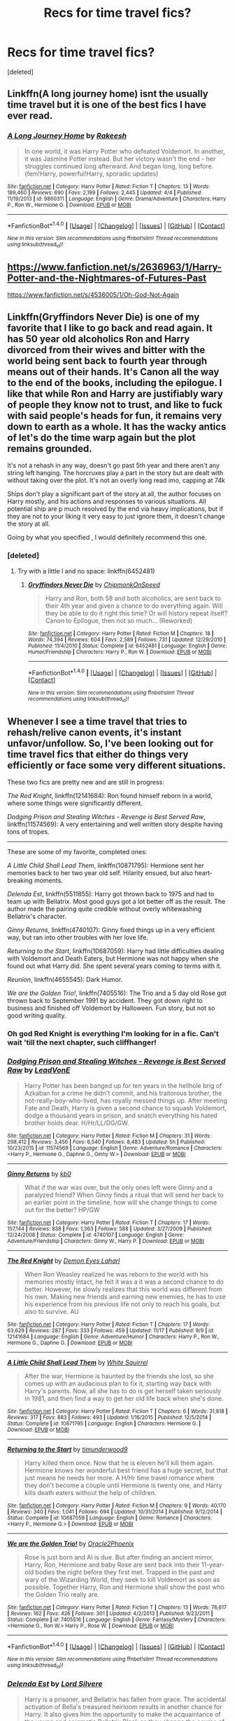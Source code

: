 #+TITLE: Recs for time travel fics?

* Recs for time travel fics?
:PROPERTIES:
:Score: 12
:DateUnix: 1480556510.0
:DateShort: 2016-Dec-01
:FlairText: Request
:END:
[deleted]


** Linkffn(A long journey home) isnt the usually time travel but it is one of the best fics I have ever read.
:PROPERTIES:
:Author: Distaly
:Score: 5
:DateUnix: 1480589225.0
:DateShort: 2016-Dec-01
:END:

*** [[http://www.fanfiction.net/s/9860311/1/][*/A Long Journey Home/*]] by [[https://www.fanfiction.net/u/236698/Rakeesh][/Rakeesh/]]

#+begin_quote
  In one world, it was Harry Potter who defeated Voldemort. In another, it was Jasmine Potter instead. But her victory wasn't the end - her struggles continued long afterward. And began long, long before. (fem!Harry, powerful!Harry, sporadic updates)
#+end_quote

^{/Site/: [[http://www.fanfiction.net/][fanfiction.net]] *|* /Category/: Harry Potter *|* /Rated/: Fiction T *|* /Chapters/: 13 *|* /Words/: 189,460 *|* /Reviews/: 690 *|* /Favs/: 2,199 *|* /Follows/: 2,445 *|* /Updated/: 4/4 *|* /Published/: 11/19/2013 *|* /id/: 9860311 *|* /Language/: English *|* /Genre/: Drama/Adventure *|* /Characters/: Harry P., Ron W., Hermione G. *|* /Download/: [[http://www.ff2ebook.com/old/ffn-bot/index.php?id=9860311&source=ff&filetype=epub][EPUB]] or [[http://www.ff2ebook.com/old/ffn-bot/index.php?id=9860311&source=ff&filetype=mobi][MOBI]]}

--------------

*FanfictionBot*^{1.4.0} *|* [[[https://github.com/tusing/reddit-ffn-bot/wiki/Usage][Usage]]] | [[[https://github.com/tusing/reddit-ffn-bot/wiki/Changelog][Changelog]]] | [[[https://github.com/tusing/reddit-ffn-bot/issues/][Issues]]] | [[[https://github.com/tusing/reddit-ffn-bot/][GitHub]]] | [[[https://www.reddit.com/message/compose?to=tusing][Contact]]]

^{/New in this version: Slim recommendations using/ ffnbot!slim! /Thread recommendations using/ linksub(thread_id)!}
:PROPERTIES:
:Author: FanfictionBot
:Score: 1
:DateUnix: 1480589244.0
:DateShort: 2016-Dec-01
:END:


** [[https://www.fanfiction.net/s/2636963/1/Harry-Potter-and-the-Nightmares-of-Futures-Past]]

[[https://www.fanfiction.net/s/4536005/1/Oh-God-Not-Again]]
:PROPERTIES:
:Author: CryptidGrimnoir
:Score: 3
:DateUnix: 1480559895.0
:DateShort: 2016-Dec-01
:END:


** Linkffn(Gryffindors Never Die) is one of my favorite that I like to go back and read again. It has 50 year old alcoholics Ron and Harry divorced from their wives and bitter with the world being sent back to fourth year through means out of their hands. It's Canon all the way to the end of the books, including the epilogue. I like that while Ron and Harry are justifiably wary of people they know not to trust, and like to fuck with said people's heads for fun, it remains very down to earth as a whole. It has the wacky antics of let's do the time warp again but the plot remains grounded.

It's not a rehash in any way, doesn't go past 5th year and there aren't any string left hanging. The horcruxes play a part in the story but are dealt with without taking over the plot. It's not an overly long read imo, capping at 74k

Ships don't play a significant part of the story at all, the author focuses on Harry mostly, and his actions and responses to various situations. All potential ship are p much resolved by the end via heavy implications, but if they are not to your liking it very easy to just ignore them, it doesn't change the story at all.

Going by what you specified , I would definitely recommend this one.
:PROPERTIES:
:Author: difinity1
:Score: 3
:DateUnix: 1480629418.0
:DateShort: 2016-Dec-02
:END:

*** [deleted]
:PROPERTIES:
:Score: 1
:DateUnix: 1480635349.0
:DateShort: 2016-Dec-02
:END:

**** Try with a little l and no space: linkffn(6452481)
:PROPERTIES:
:Score: 1
:DateUnix: 1480663245.0
:DateShort: 2016-Dec-02
:END:

***** [[http://www.fanfiction.net/s/6452481/1/][*/Gryffindors Never Die/*]] by [[https://www.fanfiction.net/u/1004602/ChipmonkOnSpeed][/ChipmonkOnSpeed/]]

#+begin_quote
  Harry and Ron, both 58 and both alcoholics, are sent back to their 4th year and given a chance to do everything again. Will they be able to do it right this time? Or will history repeat itself? Canon to Epilogue, then not so much... (Reworked)
#+end_quote

^{/Site/: [[http://www.fanfiction.net/][fanfiction.net]] *|* /Category/: Harry Potter *|* /Rated/: Fiction M *|* /Chapters/: 18 *|* /Words/: 74,394 *|* /Reviews/: 604 *|* /Favs/: 2,589 *|* /Follows/: 731 *|* /Updated/: 12/29/2010 *|* /Published/: 11/4/2010 *|* /Status/: Complete *|* /id/: 6452481 *|* /Language/: English *|* /Genre/: Humor/Friendship *|* /Characters/: Harry P., Ron W. *|* /Download/: [[http://www.ff2ebook.com/old/ffn-bot/index.php?id=6452481&source=ff&filetype=epub][EPUB]] or [[http://www.ff2ebook.com/old/ffn-bot/index.php?id=6452481&source=ff&filetype=mobi][MOBI]]}

--------------

*FanfictionBot*^{1.4.0} *|* [[[https://github.com/tusing/reddit-ffn-bot/wiki/Usage][Usage]]] | [[[https://github.com/tusing/reddit-ffn-bot/wiki/Changelog][Changelog]]] | [[[https://github.com/tusing/reddit-ffn-bot/issues/][Issues]]] | [[[https://github.com/tusing/reddit-ffn-bot/][GitHub]]] | [[[https://www.reddit.com/message/compose?to=tusing][Contact]]]

^{/New in this version: Slim recommendations using/ ffnbot!slim! /Thread recommendations using/ linksub(thread_id)!}
:PROPERTIES:
:Author: FanfictionBot
:Score: 1
:DateUnix: 1480663378.0
:DateShort: 2016-Dec-02
:END:


** Whenever I see a time travel that tries to rehash/relive canon events, it's instant unfavor/unfollow. So, I've been looking out for time travel fics that either do things very efficiently or face some very different situations.

These two fics are pretty new and are still in progress:

/The Red Knight/, linkffn(12141684): Ron found himself reborn in a world, where some things were significantly different.

/Dodging Prison and Stealing Witches - Revenge is Best Served Raw/, linkffn(11574569): A very entertaining and well written story despite having tons of tropes.

--------------

These are some of my favorite, completed ones:

/A Little Child Shall Lead Them/, linkffn(10871795): Hermione sent her memories back to her two year old self. Hilarity ensued, but also heart-breaking moments.

/Delenda Est/, linkffn(5511855): Harry got thrown back to 1975 and had to team up with Bellatrix. Most good guys got a lot better off as the result. The author made the pairing quite credible without overly whitewashing Bellatrix's character.

/Ginny Returns/, linkffn(4740107): Ginny fixed things up in a very efficient way, but ran into other troubles with her love life.

/Returning to the Start/, linkffn(10687059): Harry had little difficulties dealing with Voldemort and Death Eaters, but Hermione was not happy when she found out what Harry did. She spent several years coming to terms with it.

/Reunion/, linkffn(4655545): Dark Humor.

/We are the Golden Trio!/, linkffn(7405516): The Trio and a 5 day old Rose got thrown back to September 1991 by accident. They got down right to business and finished off Voldemort by Halloween. Fun story, but not so good writing quality.
:PROPERTIES:
:Author: InquisitorCOC
:Score: 5
:DateUnix: 1480563513.0
:DateShort: 2016-Dec-01
:END:

*** Oh god Red Knight is everything I'm looking for in a fic. Can't wait 'till the next chapter, such cliffhanger!
:PROPERTIES:
:Author: KayanRider
:Score: 3
:DateUnix: 1480680493.0
:DateShort: 2016-Dec-02
:END:


*** [[http://www.fanfiction.net/s/11574569/1/][*/Dodging Prison and Stealing Witches - Revenge is Best Served Raw/*]] by [[https://www.fanfiction.net/u/6791440/LeadVonE][/LeadVonE/]]

#+begin_quote
  Harry Potter has been banged up for ten years in the hellhole brig of Azkaban for a crime he didn't commit, and his traitorous brother, the not-really-boy-who-lived, has royally messed things up. After meeting Fate and Death, Harry is given a second chance to squash Voldemort, dodge a thousand years in prison, and snatch everything his hated brother holds dear. H/Hr/LL/DG/GW.
#+end_quote

^{/Site/: [[http://www.fanfiction.net/][fanfiction.net]] *|* /Category/: Harry Potter *|* /Rated/: Fiction M *|* /Chapters/: 31 *|* /Words/: 298,412 *|* /Reviews/: 3,456 *|* /Favs/: 6,540 *|* /Follows/: 8,483 *|* /Updated/: 5h *|* /Published/: 10/23/2015 *|* /id/: 11574569 *|* /Language/: English *|* /Genre/: Adventure/Romance *|* /Characters/: <Harry P., Hermione G., Daphne G., Ginny W.> *|* /Download/: [[http://www.ff2ebook.com/old/ffn-bot/index.php?id=11574569&source=ff&filetype=epub][EPUB]] or [[http://www.ff2ebook.com/old/ffn-bot/index.php?id=11574569&source=ff&filetype=mobi][MOBI]]}

--------------

[[http://www.fanfiction.net/s/4740107/1/][*/Ginny Returns/*]] by [[https://www.fanfiction.net/u/1251524/kb0][/kb0/]]

#+begin_quote
  What if the war was over, but the only ones left were Ginny and a paralyzed friend? When Ginny finds a ritual that will send her back to an earlier point in the timeline, how will she change things to come out for the better? HP/GW
#+end_quote

^{/Site/: [[http://www.fanfiction.net/][fanfiction.net]] *|* /Category/: Harry Potter *|* /Rated/: Fiction T *|* /Chapters/: 17 *|* /Words/: 157,144 *|* /Reviews/: 838 *|* /Favs/: 1,363 *|* /Follows/: 588 *|* /Updated/: 3/27/2009 *|* /Published/: 12/24/2008 *|* /Status/: Complete *|* /id/: 4740107 *|* /Language/: English *|* /Genre/: Adventure/Friendship *|* /Characters/: Ginny W., Harry P. *|* /Download/: [[http://www.ff2ebook.com/old/ffn-bot/index.php?id=4740107&source=ff&filetype=epub][EPUB]] or [[http://www.ff2ebook.com/old/ffn-bot/index.php?id=4740107&source=ff&filetype=mobi][MOBI]]}

--------------

[[http://www.fanfiction.net/s/12141684/1/][*/The Red Knight/*]] by [[https://www.fanfiction.net/u/335892/Demon-Eyes-Laharl][/Demon Eyes Laharl/]]

#+begin_quote
  When Ron Weasley realized he was reborn to the world with his memories mostly intact, he felt it was a it was a second chance to do better. However, he slowly realizes that this world was different from his own. Making new friends and earning new enemies, he has to use his experience from his previous life not only to reach his goals, but also to survive. AU
#+end_quote

^{/Site/: [[http://www.fanfiction.net/][fanfiction.net]] *|* /Category/: Harry Potter *|* /Rated/: Fiction T *|* /Chapters/: 17 *|* /Words/: 63,629 *|* /Reviews/: 287 *|* /Favs/: 333 *|* /Follows/: 459 *|* /Updated/: 11/17 *|* /Published/: 9/9 *|* /id/: 12141684 *|* /Language/: English *|* /Genre/: Adventure/Humor *|* /Characters/: Harry P., Ron W., Hermione G., Daphne G. *|* /Download/: [[http://www.ff2ebook.com/old/ffn-bot/index.php?id=12141684&source=ff&filetype=epub][EPUB]] or [[http://www.ff2ebook.com/old/ffn-bot/index.php?id=12141684&source=ff&filetype=mobi][MOBI]]}

--------------

[[http://www.fanfiction.net/s/10871795/1/][*/A Little Child Shall Lead Them/*]] by [[https://www.fanfiction.net/u/5339762/White-Squirrel][/White Squirrel/]]

#+begin_quote
  After the war, Hermione is haunted by the friends she lost, so she comes up with an audacious plan to fix it, starting way back with Harry's parents. Now, all she has to do is get herself taken seriously in 1981, and then find a way to get her old life back when she's done.
#+end_quote

^{/Site/: [[http://www.fanfiction.net/][fanfiction.net]] *|* /Category/: Harry Potter *|* /Rated/: Fiction T *|* /Chapters/: 6 *|* /Words/: 31,818 *|* /Reviews/: 317 *|* /Favs/: 883 *|* /Follows/: 493 *|* /Updated/: 1/16/2015 *|* /Published/: 12/5/2014 *|* /Status/: Complete *|* /id/: 10871795 *|* /Language/: English *|* /Characters/: Hermione G. *|* /Download/: [[http://www.ff2ebook.com/old/ffn-bot/index.php?id=10871795&source=ff&filetype=epub][EPUB]] or [[http://www.ff2ebook.com/old/ffn-bot/index.php?id=10871795&source=ff&filetype=mobi][MOBI]]}

--------------

[[http://www.fanfiction.net/s/10687059/1/][*/Returning to the Start/*]] by [[https://www.fanfiction.net/u/1816893/timunderwood9][/timunderwood9/]]

#+begin_quote
  Harry killed them once. Now that he is eleven he'll kill them again. Hermione knows her wonderful best friend has a huge secret, but that just means he needs her more. A H/Hr time travel romance where they don't become a couple until Hermione is twenty one, and Harry kills death eaters without the help of children.
#+end_quote

^{/Site/: [[http://www.fanfiction.net/][fanfiction.net]] *|* /Category/: Harry Potter *|* /Rated/: Fiction M *|* /Chapters/: 9 *|* /Words/: 40,170 *|* /Reviews/: 340 *|* /Favs/: 1,041 *|* /Follows/: 694 *|* /Updated/: 10/31/2014 *|* /Published/: 9/12/2014 *|* /Status/: Complete *|* /id/: 10687059 *|* /Language/: English *|* /Genre/: Romance *|* /Characters/: <Harry P., Hermione G.> *|* /Download/: [[http://www.ff2ebook.com/old/ffn-bot/index.php?id=10687059&source=ff&filetype=epub][EPUB]] or [[http://www.ff2ebook.com/old/ffn-bot/index.php?id=10687059&source=ff&filetype=mobi][MOBI]]}

--------------

[[http://www.fanfiction.net/s/7405516/1/][*/We are the Golden Trio!/*]] by [[https://www.fanfiction.net/u/2711015/Oracle2Phoenix][/Oracle2Phoenix/]]

#+begin_quote
  Rose is just born and Al is due. But after finding an ancient mirror, Harry, Ron, Hermione and baby Rose are sent back into their 11-year-old bodies the night before they first met. Trapped in the past and wary of the Wizarding World, they seek to kill Voldemort as soon as possible. Together Harry, Ron and Hermione shall show the past who the Golden Trio really are.
#+end_quote

^{/Site/: [[http://www.fanfiction.net/][fanfiction.net]] *|* /Category/: Harry Potter *|* /Rated/: Fiction T *|* /Chapters/: 13 *|* /Words/: 76,617 *|* /Reviews/: 162 *|* /Favs/: 426 *|* /Follows/: 301 *|* /Updated/: 4/2/2013 *|* /Published/: 9/23/2011 *|* /Status/: Complete *|* /id/: 7405516 *|* /Language/: English *|* /Genre/: Fantasy/Mystery *|* /Characters/: <Hermione G., Ron W.> Harry P., Rose W. *|* /Download/: [[http://www.ff2ebook.com/old/ffn-bot/index.php?id=7405516&source=ff&filetype=epub][EPUB]] or [[http://www.ff2ebook.com/old/ffn-bot/index.php?id=7405516&source=ff&filetype=mobi][MOBI]]}

--------------

*FanfictionBot*^{1.4.0} *|* [[[https://github.com/tusing/reddit-ffn-bot/wiki/Usage][Usage]]] | [[[https://github.com/tusing/reddit-ffn-bot/wiki/Changelog][Changelog]]] | [[[https://github.com/tusing/reddit-ffn-bot/issues/][Issues]]] | [[[https://github.com/tusing/reddit-ffn-bot/][GitHub]]] | [[[https://www.reddit.com/message/compose?to=tusing][Contact]]]

^{/New in this version: Slim recommendations using/ ffnbot!slim! /Thread recommendations using/ linksub(thread_id)!}
:PROPERTIES:
:Author: FanfictionBot
:Score: 1
:DateUnix: 1480563571.0
:DateShort: 2016-Dec-01
:END:


*** [[http://www.fanfiction.net/s/5511855/1/][*/Delenda Est/*]] by [[https://www.fanfiction.net/u/116880/Lord-Silvere][/Lord Silvere/]]

#+begin_quote
  Harry is a prisoner, and Bellatrix has fallen from grace. The accidental activation of Bella's treasured heirloom results in another chance for Harry. It also gives him the opportunity to make the acquaintance of the young and enigmatic Bellatrix Black as they change the course of history.
#+end_quote

^{/Site/: [[http://www.fanfiction.net/][fanfiction.net]] *|* /Category/: Harry Potter *|* /Rated/: Fiction T *|* /Chapters/: 46 *|* /Words/: 392,449 *|* /Reviews/: 7,135 *|* /Favs/: 10,445 *|* /Follows/: 7,297 *|* /Updated/: 9/21/2013 *|* /Published/: 11/14/2009 *|* /Status/: Complete *|* /id/: 5511855 *|* /Language/: English *|* /Characters/: Harry P., Bellatrix L. *|* /Download/: [[http://www.ff2ebook.com/old/ffn-bot/index.php?id=5511855&source=ff&filetype=epub][EPUB]] or [[http://www.ff2ebook.com/old/ffn-bot/index.php?id=5511855&source=ff&filetype=mobi][MOBI]]}

--------------

[[http://www.fanfiction.net/s/4655545/1/][*/Reunion/*]] by [[https://www.fanfiction.net/u/686093/Rorschach-s-Blot][/Rorschach's Blot/]]

#+begin_quote
  It all starts with Hogwarts' Class Reunion.
#+end_quote

^{/Site/: [[http://www.fanfiction.net/][fanfiction.net]] *|* /Category/: Harry Potter *|* /Rated/: Fiction M *|* /Chapters/: 20 *|* /Words/: 61,134 *|* /Reviews/: 1,757 *|* /Favs/: 4,594 *|* /Follows/: 3,355 *|* /Updated/: 3/2/2013 *|* /Published/: 11/14/2008 *|* /Status/: Complete *|* /id/: 4655545 *|* /Language/: English *|* /Genre/: Humor *|* /Download/: [[http://www.ff2ebook.com/old/ffn-bot/index.php?id=4655545&source=ff&filetype=epub][EPUB]] or [[http://www.ff2ebook.com/old/ffn-bot/index.php?id=4655545&source=ff&filetype=mobi][MOBI]]}

--------------

*FanfictionBot*^{1.4.0} *|* [[[https://github.com/tusing/reddit-ffn-bot/wiki/Usage][Usage]]] | [[[https://github.com/tusing/reddit-ffn-bot/wiki/Changelog][Changelog]]] | [[[https://github.com/tusing/reddit-ffn-bot/issues/][Issues]]] | [[[https://github.com/tusing/reddit-ffn-bot/][GitHub]]] | [[[https://www.reddit.com/message/compose?to=tusing][Contact]]]

^{/New in this version: Slim recommendations using/ ffnbot!slim! /Thread recommendations using/ linksub(thread_id)!}
:PROPERTIES:
:Author: FanfictionBot
:Score: 1
:DateUnix: 1480563575.0
:DateShort: 2016-Dec-01
:END:


** The only Peggy Sue I take seriously: linkffn(2784785)
:PROPERTIES:
:Author: T0lias
:Score: 2
:DateUnix: 1480561514.0
:DateShort: 2016-Dec-01
:END:

*** [[http://www.fanfiction.net/s/2784785/1/][*/Lets do the Time Warp Again/*]] by [[https://www.fanfiction.net/u/686093/Rorschach-s-Blot][/Rorschach's Blot/]]

#+begin_quote
  A potions accident throws Harry back in time into his younger self's body, he decides to go nuts and do everything he's ever wanted to do . . . and get revenge on everyone.
#+end_quote

^{/Site/: [[http://www.fanfiction.net/][fanfiction.net]] *|* /Category/: Harry Potter *|* /Rated/: Fiction M *|* /Chapters/: 11 *|* /Words/: 36,402 *|* /Reviews/: 1,970 *|* /Favs/: 4,431 *|* /Follows/: 1,504 *|* /Updated/: 5/3/2006 *|* /Published/: 2/4/2006 *|* /Status/: Complete *|* /id/: 2784785 *|* /Language/: English *|* /Genre/: Humor/Humor *|* /Characters/: Harry P. *|* /Download/: [[http://www.ff2ebook.com/old/ffn-bot/index.php?id=2784785&source=ff&filetype=epub][EPUB]] or [[http://www.ff2ebook.com/old/ffn-bot/index.php?id=2784785&source=ff&filetype=mobi][MOBI]]}

--------------

*FanfictionBot*^{1.4.0} *|* [[[https://github.com/tusing/reddit-ffn-bot/wiki/Usage][Usage]]] | [[[https://github.com/tusing/reddit-ffn-bot/wiki/Changelog][Changelog]]] | [[[https://github.com/tusing/reddit-ffn-bot/issues/][Issues]]] | [[[https://github.com/tusing/reddit-ffn-bot/][GitHub]]] | [[[https://www.reddit.com/message/compose?to=tusing][Contact]]]

^{/New in this version: Slim recommendations using/ ffnbot!slim! /Thread recommendations using/ linksub(thread_id)!}
:PROPERTIES:
:Author: FanfictionBot
:Score: 1
:DateUnix: 1480561530.0
:DateShort: 2016-Dec-01
:END:


** I want to make sure I understand this correctly - while those are your preferences, you're open to any suggestion?
:PROPERTIES:
:Author: midasgoldentouch
:Score: 1
:DateUnix: 1480565236.0
:DateShort: 2016-Dec-01
:END:


** Sorry for throwing these at you without any details, but there's just so many of them.

linkffn(after the fall by mctazman; at the end of all things by snugglekitten69; three's the charm by misschsparkles; the life we all deserve by the determined witch; whiskey time travel by Private Jenkins; the second time around by zilchnil; )

I could keep going but I'm on mobile and it's a pain in the ass. There's so many flavors of time travel too! There's the soul-only type, old me/young me, groundhog day, dimension transfer, dimension hopper, the summoned, video game plot. That might be all of them actually. Regardless probably a solid half of my follows have some use of the above plots.
:PROPERTIES:
:Score: 1
:DateUnix: 1480663180.0
:DateShort: 2016-Dec-02
:END:

*** [[http://www.fanfiction.net/s/11233445/1/][*/Whiskey Time Travel/*]] by [[https://www.fanfiction.net/u/1556516/Private-Jenkins][/Private Jenkins/]]

#+begin_quote
  When Unspeakable Harry Potter wakes up in 1976, he determines he's either A: In the past. Or B: In a mental hospital. At least the firewhiskey still tastes the same. Waiting tables at the Three Broomsticks, drunken death eater bar fights, annoying an attractive but pushy auror, and avoiding his mother's crush on him is just another day in the life of Harry Potter, 1976
#+end_quote

^{/Site/: [[http://www.fanfiction.net/][fanfiction.net]] *|* /Category/: Harry Potter *|* /Rated/: Fiction T *|* /Chapters/: 6 *|* /Words/: 32,153 *|* /Reviews/: 1,026 *|* /Favs/: 5,130 *|* /Follows/: 6,507 *|* /Updated/: 8/11 *|* /Published/: 5/7/2015 *|* /id/: 11233445 *|* /Language/: English *|* /Genre/: Adventure/Humor *|* /Characters/: Harry P., Amelia B., Rosmerta, Nicolas F. *|* /Download/: [[http://www.ff2ebook.com/old/ffn-bot/index.php?id=11233445&source=ff&filetype=epub][EPUB]] or [[http://www.ff2ebook.com/old/ffn-bot/index.php?id=11233445&source=ff&filetype=mobi][MOBI]]}

--------------

[[http://www.fanfiction.net/s/9934010/1/][*/The Second Time Around/*]] by [[https://www.fanfiction.net/u/4725117/ZilchNil][/ZilchNil/]]

#+begin_quote
  What happens when Harry, presented with an opportunity to return to the past, charges ahead in true Potter style? With little to no regard of consequences or plans of any sort? Rating is for language and adult situations.
#+end_quote

^{/Site/: [[http://www.fanfiction.net/][fanfiction.net]] *|* /Category/: Harry Potter *|* /Rated/: Fiction M *|* /Chapters/: 20 *|* /Words/: 84,513 *|* /Reviews/: 862 *|* /Favs/: 3,260 *|* /Follows/: 4,494 *|* /Updated/: 5/22 *|* /Published/: 12/17/2013 *|* /id/: 9934010 *|* /Language/: English *|* /Genre/: Adventure/Humor *|* /Characters/: Harry P., N. Tonks *|* /Download/: [[http://www.ff2ebook.com/old/ffn-bot/index.php?id=9934010&source=ff&filetype=epub][EPUB]] or [[http://www.ff2ebook.com/old/ffn-bot/index.php?id=9934010&source=ff&filetype=mobi][MOBI]]}

--------------

[[http://www.fanfiction.net/s/11955777/1/][*/After the Fall/*]] by [[https://www.fanfiction.net/u/7217172/mctazman][/mctazman/]]

#+begin_quote
  When Harry gets killed in the Forbidden Forrest, he learns that he made a big mistake. One he gets a chance to correct. A re-do fic, obviously. Rating is just in case, may be lowered once finished.
#+end_quote

^{/Site/: [[http://www.fanfiction.net/][fanfiction.net]] *|* /Category/: Harry Potter *|* /Rated/: Fiction M *|* /Chapters/: 15 *|* /Words/: 39,565 *|* /Reviews/: 255 *|* /Favs/: 773 *|* /Follows/: 1,385 *|* /Updated/: 11/28 *|* /Published/: 5/20 *|* /id/: 11955777 *|* /Language/: English *|* /Genre/: Adventure *|* /Characters/: <Harry P., Hermione G.> *|* /Download/: [[http://www.ff2ebook.com/old/ffn-bot/index.php?id=11955777&source=ff&filetype=epub][EPUB]] or [[http://www.ff2ebook.com/old/ffn-bot/index.php?id=11955777&source=ff&filetype=mobi][MOBI]]}

--------------

[[http://www.fanfiction.net/s/8806745/1/][*/At The End Of All Things/*]] by [[https://www.fanfiction.net/u/1595021/SnuggleKitten69][/SnuggleKitten69/]]

#+begin_quote
  When Hermione dies, Harry is willing to do anything to save her. Lunar Harmony. Weasley bashing. Redo. Femslash. Time travel. Harem. Major character death. Super!Harry. Grey!Harry. Independent!Harry. Allusions to physical violence, emotional abuse, physical abuse, and rape by a teacher.
#+end_quote

^{/Site/: [[http://www.fanfiction.net/][fanfiction.net]] *|* /Category/: Harry Potter *|* /Rated/: Fiction T *|* /Chapters/: 23 *|* /Words/: 177,487 *|* /Reviews/: 1,114 *|* /Favs/: 2,872 *|* /Follows/: 3,868 *|* /Updated/: 11/24 *|* /Published/: 12/17/2012 *|* /id/: 8806745 *|* /Language/: English *|* /Characters/: Harry P., Hermione G., Luna L., Padma P. *|* /Download/: [[http://www.ff2ebook.com/old/ffn-bot/index.php?id=8806745&source=ff&filetype=epub][EPUB]] or [[http://www.ff2ebook.com/old/ffn-bot/index.php?id=8806745&source=ff&filetype=mobi][MOBI]]}

--------------

[[http://www.fanfiction.net/s/12250271/1/][*/Hitch/*]] by [[https://www.fanfiction.net/u/4824822/Lady-Aster-Bleu][/Lady Aster Bleu/]]

#+begin_quote
  13 year old, Kevin Barr was sent to spend the summer with his aunt in Podunk Nebraska. On the last few weeks Kevin has to stay with her, she abandons him, leaving him in the middle of nowhere. Upon gathering all of his belongings and his new revolver his aunt got him, Kevin embarks on a hitchhiking journey back to Peach Creek, Arizona. Based off the 2011 movie, Hick.
#+end_quote

^{/Site/: [[http://www.fanfiction.net/][fanfiction.net]] *|* /Category/: Ed, Edd n Eddy *|* /Rated/: Fiction M *|* /Words/: 2,454 *|* /Published/: 11/27 *|* /id/: 12250271 *|* /Language/: English *|* /Genre/: Drama *|* /Characters/: Kevin, OC *|* /Download/: [[http://www.ff2ebook.com/old/ffn-bot/index.php?id=12250271&source=ff&filetype=epub][EPUB]] or [[http://www.ff2ebook.com/old/ffn-bot/index.php?id=12250271&source=ff&filetype=mobi][MOBI]]}

--------------

[[http://www.fanfiction.net/s/8326928/1/][*/Three's The Charm/*]] by [[https://www.fanfiction.net/u/2016918/MissCHSparkles][/MissCHSparkles/]]

#+begin_quote
  Time Travel. It's the end of the Battle of Hogwarts but the price has been high. The Golden Trio dearly wished that they could have done more to save lives and fate decides to grant their wish. Follow them as they redo their years at Hogwarts, starting from First year and work to make a difference in the wizarding world. All while trying to keep their true selves a secret.
#+end_quote

^{/Site/: [[http://www.fanfiction.net/][fanfiction.net]] *|* /Category/: Harry Potter *|* /Rated/: Fiction T *|* /Chapters/: 34 *|* /Words/: 142,174 *|* /Reviews/: 2,975 *|* /Favs/: 4,681 *|* /Follows/: 6,220 *|* /Updated/: 11/14 *|* /Published/: 7/16/2012 *|* /id/: 8326928 *|* /Language/: English *|* /Genre/: Adventure/Hurt/Comfort *|* /Characters/: Harry P., Ron W., Hermione G. *|* /Download/: [[http://www.ff2ebook.com/old/ffn-bot/index.php?id=8326928&source=ff&filetype=epub][EPUB]] or [[http://www.ff2ebook.com/old/ffn-bot/index.php?id=8326928&source=ff&filetype=mobi][MOBI]]}

--------------

*FanfictionBot*^{1.4.0} *|* [[[https://github.com/tusing/reddit-ffn-bot/wiki/Usage][Usage]]] | [[[https://github.com/tusing/reddit-ffn-bot/wiki/Changelog][Changelog]]] | [[[https://github.com/tusing/reddit-ffn-bot/issues/][Issues]]] | [[[https://github.com/tusing/reddit-ffn-bot/][GitHub]]] | [[[https://www.reddit.com/message/compose?to=tusing][Contact]]]

^{/New in this version: Slim recommendations using/ ffnbot!slim! /Thread recommendations using/ linksub(thread_id)!}
:PROPERTIES:
:Author: FanfictionBot
:Score: 1
:DateUnix: 1480663296.0
:DateShort: 2016-Dec-02
:END:

**** [[/u/tusing]] I think I found a bug... I requested 6 stories and got 7 lol
:PROPERTIES:
:Score: 3
:DateUnix: 1480663468.0
:DateShort: 2016-Dec-02
:END:


*** [[http://www.fanfiction.net/s/12179075/1/][*/The Life We All Deserve/*]] by [[https://www.fanfiction.net/u/4708700/The-Determined-Witch][/The Determined Witch/]]

#+begin_quote
  Believed to have been discarded and betrayed, with virtually nothing to lose, Hermione Granger vowed for justice at all cost. She wanted her life back just like she deserves. She travels back in time to correct what she deems to be a great mistake. Something unexpectedly alters her designed course. Was it a blessing or a curse?
#+end_quote

^{/Site/: [[http://www.fanfiction.net/][fanfiction.net]] *|* /Category/: Harry Potter *|* /Rated/: Fiction M *|* /Chapters/: 10 *|* /Words/: 33,758 *|* /Reviews/: 108 *|* /Favs/: 183 *|* /Follows/: 356 *|* /Updated/: 11/7 *|* /Published/: 10/6 *|* /id/: 12179075 *|* /Language/: English *|* /Genre/: Family/Adventure *|* /Characters/: <Harry P., Hermione G.> Lily Evans P. *|* /Download/: [[http://www.ff2ebook.com/old/ffn-bot/index.php?id=12179075&source=ff&filetype=epub][EPUB]] or [[http://www.ff2ebook.com/old/ffn-bot/index.php?id=12179075&source=ff&filetype=mobi][MOBI]]}

--------------

*FanfictionBot*^{1.4.0} *|* [[[https://github.com/tusing/reddit-ffn-bot/wiki/Usage][Usage]]] | [[[https://github.com/tusing/reddit-ffn-bot/wiki/Changelog][Changelog]]] | [[[https://github.com/tusing/reddit-ffn-bot/issues/][Issues]]] | [[[https://github.com/tusing/reddit-ffn-bot/][GitHub]]] | [[[https://www.reddit.com/message/compose?to=tusing][Contact]]]

^{/New in this version: Slim recommendations using/ ffnbot!slim! /Thread recommendations using/ linksub(thread_id)!}
:PROPERTIES:
:Author: FanfictionBot
:Score: 1
:DateUnix: 1480663300.0
:DateShort: 2016-Dec-02
:END:


** I really enjoyed this fic: linkffn([[https://www.fanfiction.net/s/11922615/1/Harry-Potter-and-the-Last-Chance]])
:PROPERTIES:
:Author: Deathcrow
:Score: 0
:DateUnix: 1480603649.0
:DateShort: 2016-Dec-01
:END:

*** [[http://www.fanfiction.net/s/11922615/1/][*/Harry Potter and the Last Chance/*]] by [[https://www.fanfiction.net/u/1634726/LeQuin][/LeQuin/]]

#+begin_quote
  Response to Reptillia28's 'Don't Fear the Reaper' challenge. Harry has died for the twelfth time and his reaper sends him back for one last chance at completing his assigned destiny.
#+end_quote

^{/Site/: [[http://www.fanfiction.net/][fanfiction.net]] *|* /Category/: Harry Potter *|* /Rated/: Fiction M *|* /Chapters/: 30 *|* /Words/: 195,373 *|* /Reviews/: 1,289 *|* /Favs/: 2,186 *|* /Follows/: 1,880 *|* /Updated/: 11/23 *|* /Published/: 4/30 *|* /Status/: Complete *|* /id/: 11922615 *|* /Language/: English *|* /Genre/: Adventure/Romance *|* /Characters/: Harry P., Hermione G. *|* /Download/: [[http://www.ff2ebook.com/old/ffn-bot/index.php?id=11922615&source=ff&filetype=epub][EPUB]] or [[http://www.ff2ebook.com/old/ffn-bot/index.php?id=11922615&source=ff&filetype=mobi][MOBI]]}

--------------

*FanfictionBot*^{1.4.0} *|* [[[https://github.com/tusing/reddit-ffn-bot/wiki/Usage][Usage]]] | [[[https://github.com/tusing/reddit-ffn-bot/wiki/Changelog][Changelog]]] | [[[https://github.com/tusing/reddit-ffn-bot/issues/][Issues]]] | [[[https://github.com/tusing/reddit-ffn-bot/][GitHub]]] | [[[https://www.reddit.com/message/compose?to=tusing][Contact]]]

^{/New in this version: Slim recommendations using/ ffnbot!slim! /Thread recommendations using/ linksub(thread_id)!}
:PROPERTIES:
:Author: FanfictionBot
:Score: 1
:DateUnix: 1480603671.0
:DateShort: 2016-Dec-01
:END:


** /Sighs/

[[https://www.reddit.com/r/HPfanfiction/comments/3sucv6/request_time_travel_fics_with_decent_plot/][1]] [[https://www.reddit.com/r/HPfanfiction/comments/4fmfwn/request_time_travel_fan_fiction/][2]] [[https://www.reddit.com/r/HPfanfiction/comments/3sko7m/harry_potters_essential_survival_guide_to_time/][3]] [[https://www.reddit.com/r/HPfanfiction/comments/4b69zk/request_time_travel_redo_fics/][4]] [[https://www.reddit.com/r/HPfanfiction/comments/3u8u93/another_time_travel_ficalternate_universe/][5]] [[https://www.reddit.com/r/HPfanfiction/comments/3ed9vn/a_timetravel_fanfic_written_by_the_whole/][6]] [[https://www.reddit.com/r/HPfanfiction/comments/574ntj/lf_fics_where_harry_physically_travels_back_in/][7]] [[https://www.reddit.com/r/HPfanfiction/comments/45qsb5/fics_with_forward_time_travel/][8]] [[https://www.reddit.com/r/HPfanfiction/comments/1m3awb/time_travel_fics/][9]] [[https://www.reddit.com/r/HPfanfiction/comments/3bixua/trying_to_find_an_old_fic_i_read_harry_time_travel/][10]] [[https://www.reddit.com/r/HPfanfiction/comments/5aus92/request_fics_where_timetravel_is_used_more_often/][11]] [[https://www.reddit.com/r/HPfanfiction/comments/4rx435/looking_for_a_sirius_black_selfcest_timetravel/][12]] [[https://www.reddit.com/r/HPfanfiction/comments/31fyg3/favorite_underrated_time_travel_fics/][13]] [[https://www.reddit.com/r/HPfanfiction/comments/429wgh/lf_timetravel_fic_that_doesnt_center_on/][14]] [[https://www.reddit.com/r/HPfanfiction/comments/4n6yug/looking_for_time_travel_with_harry_saying_screw/][15]]

There's even [[https://www.reddit.com/r/HPfanfiction/comments/4btz4u/timedimension_travel_fics_where_harry_doesnt_tell/?ref=search_posts][one by tusing]].

The [[https://www.reddit.com/r/HPfanfiction/search?q=time+travel&restrict_sr=on][search bar]] won't bite!
:PROPERTIES:
:Author: Skeletickles
:Score: -8
:DateUnix: 1480599862.0
:DateShort: 2016-Dec-01
:END:

*** [deleted]
:PROPERTIES:
:Score: 10
:DateUnix: 1480602119.0
:DateShort: 2016-Dec-01
:END:


*** If we never had a repeat discussion this sub would have exactly 12 interesting posts from 2011 and maybe 5 LF posts a day after that, with a fic rec sprinkled in every so often.
:PROPERTIES:
:Score: 7
:DateUnix: 1480662434.0
:DateShort: 2016-Dec-02
:END:
